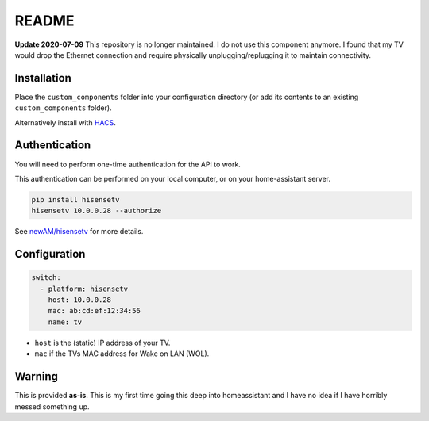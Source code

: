 README
######

|hacs_badge| |Build Status|

**Update 2020-07-09** This repository is no longer maintained.  I do not use this component anymore.  I found that my TV would drop the Ethernet connection and require physically unplugging/replugging it to maintain connectivity.

Installation
************
Place the ``custom_components`` folder into your configuration directory
(or add its contents to an existing ``custom_components`` folder).

Alternatively install with `HACS <https://hacs.xyz/>`_.

Authentication
**************
You will need to perform one-time authentication for the API to work.

This authentication can be performed on your local computer, or on your
home-assistant server.

.. code:: bash

    pip install hisensetv
    hisensetv 10.0.0.28 --authorize

See `newAM/hisensetv <https://github.com/newAM/hisensetv>`_ for more details.

Configuration
*************

.. code:: yaml

    switch:
      - platform: hisensetv
        host: 10.0.0.28
        mac: ab:cd:ef:12:34:56
        name: tv

* ``host`` is the (static) IP address of your TV.
* ``mac`` if the TVs MAC address for Wake on LAN (WOL).

Warning
*******
This is provided **as-is**.
This is my first time going this deep into homeassistant and I have no idea
if I have horribly messed something up.

.. |hacs_badge| image:: https://img.shields.io/badge/HACS-Custom-orange.svg
    :target: https://github.com/custom-components/hacs
.. |Build Status| image:: https://api.travis-ci.com/newAM/hisensetv_hass.svg?branch=master
   :target: https://travis-ci.com/newAM/hisensetv_hass
